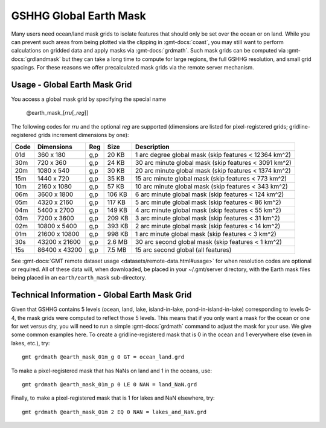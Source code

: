 .. _earth_mask:

GSHHG Global Earth Mask
-----------------------

.. figure:: /_static/GMT_earthmask.png
   :height: 888 px
   :width: 1774 px
   :align: center
   :scale: 40 %

Many users need ocean/land mask grids to isolate features that should only be
set over the ocean or on land.  While you can prevent such areas from being plotted
via the clipping in :gmt-docs:`coast`, you may still want to perform calculations on
gridded data and apply masks via :gmt-docs:`grdmath`.  Such mask grids can be computed
via :gmt-docs:`grdlandmask` but they can take a long time to compute for large regions,
the full GSHHG resolution, and small grid spacings. For these reasons we offer
precalculated mask grids via the remote server mechanism.

Usage - Global Earth Mask Grid
~~~~~~~~~~~~~~~~~~~~~~~~~~~~~~

You access a global mask grid by specifying the special name

   @earth_mask_\ [*rr*\ *u*\ [_\ *reg*\ ]]

The following codes for *rr*\ *u* and the optional *reg* are supported (dimensions are listed
for pixel-registered grids; gridline-registered grids increment dimensions by one):

.. _tbl-earth_masks:

==== ================= === =======  =====================================================
Code Dimensions        Reg Size     Description
==== ================= === =======  =====================================================
01d       360 x    180 g,p   20 KB  1 arc degree global mask (skip features < 12364 km^2)
30m       720 x    360 g,p   24 KB  30 arc minute global mask (skip features < 3091 km^2)
20m      1080 x    540 g,p   30 KB  20 arc minute global mask (skip features < 1374 km^2)
15m      1440 x    720 g,p   35 KB  15 arc minute global mask (skip features < 773 km^2)
10m      2160 x   1080 g,p   57 KB  10 arc minute global mask (skip features < 343 km^2)
06m      3600 x   1800 g,p  106 KB  6 arc minute global mask (skip features < 124 km^2)
05m      4320 x   2160 g,p  117 KB  5 arc minute global mask (skip features < 86 km^2)
04m      5400 x   2700 g,p  149 KB  4 arc minute global mask (skip features < 55 km^2)
03m      7200 x   3600 g,p  209 KB  3 arc minute global mask (skip features < 31 km^2)
02m     10800 x   5400 g,p  393 KB  2 arc minute global mask (skip features < 14 km^2)
01m     21600 x  10800 g,p  998 KB  1 arc minute global mask (skip features < 3 km^2)
30s     43200 x  21600 g,p  2.6 MB  30 arc second global  mask (skip features < 1 km^2)
15s     86400 x  43200 g,p  7.5 MB  15 arc second global (all features)
==== ================= === =======  =====================================================

See :gmt-docs:`GMT remote dataset usage <datasets/remote-data.html#usage>` for when resolution codes are optional or required.
All of these data will, when downloaded, be placed in your ~/.gmt/server directory, with
the Earth mask files being placed in an ``earth/earth_mask`` sub-directory.

Technical Information - Global Earth Mask Grid
~~~~~~~~~~~~~~~~~~~~~~~~~~~~~~~~~~~~~~~~~~~~~~

Given that GSHHG contains 5 levels (ocean, land, lake, island-in-lake, pond-in-island-in-lake)
corresponding to levels 0-4, the mask grids were computed to reflect those 5 levels.  This
means that if you only want a mask for the ocean or one for wet versus dry, you will need to
run a simple :gmt-docs:`grdmath` command to adjust the mask for your use.  We give some common
examples here.  To create a gridline-registered mask that is 0 in the ocean and 1 everywhere
else (even in lakes, etc.), try::

    gmt grdmath @earth_mask_01m_g 0 GT = ocean_land.grd

To make a pixel-registered mask that has NaNs on land and 1 in the oceans, use::

    gmt grdmath @earth_mask_01m_p 0 LE 0 NAN = land_NaN.grd

Finally, to make a pixel-registered mask that is 1 for lakes and NaN elsewhere, try::

    gmt grdmath @earth_mask_01m 2 EQ 0 NAN = lakes_and_NaN.grd
